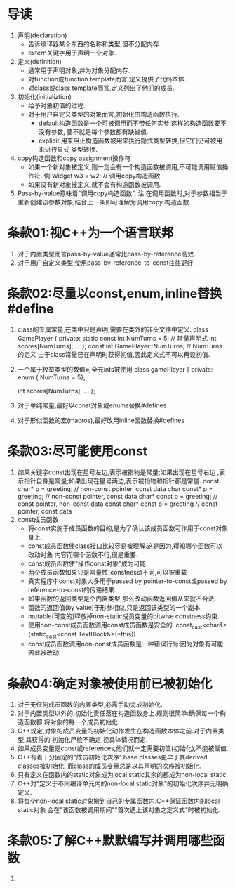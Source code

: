 * 导读
  1. 声明(declaration)
     - 告诉编译器某个东西的名称和类型,但不分配内存.
     - extern关键字用于声明一个对象.
  2. 定义(definition)
     - 通常用于声明对象,并为对象分配内存.
     - 对function或function template而言,定义提供了代码本体.
     - 对class或class template而言,定义列出了他们的成员.
  3. 初始化(initializtion)
     - 给予对象初值的过程.
     - 对于用户自定义类型的对象而言,初始化由构造函数执行.
       + default构造函数是一个可被调用而不带任何实参,这样的构造函数要不没有参数,
         要不就是每个参数都有缺省值.
       + explicit 用来阻止构造函数被用来执行隐式类型转换,但它们仍可被用来进行显式
         类型转换.
  4. copy构造函数和copy assignment操作符
     - 如果一个新对象被定义,则一定会有一个构造函数被调用,不可能调用赋值操作符.
       例:Widget w3 = w2;   // 调用copy构造函数.
     - 如果没有新对象被定义,就不会有构造函数被调用.
  5. Pass-by-value意味着"调用copy构造函数".
     注:在调用函数时,对于参数相当于重新创建该参数对象,结合上一条即可理解为调用copy
     构造函数.

* 条款01:视C++为一个语言联邦
  1. 对于内置类型而言pass-by-value通常比pass-by-reference高效.
  2. 对于用户自定义类型,使用pass-by-reference-to-const往往更好.

* 条款02:尽量以const,enum,inline替换#define
  1. class的专属常量,在类中只是声明,需要在类外的非头文件中定义.
     class GamePlayer {
     private:
         static const int NumTurns = 5;   // 常量声明式
         int scores[NumTurns];
         ...
     };
     const int GamePlayer::NumTurns; // NumTurns的定义
     由于class常量已在声明时获得初值,因此定义式不可以再设初值.
  2. 一个属于枚举类型的数值可全充ints被使用
     class gamePlayer {
     private:
         enum { NumTurns = 5};

         int scores[NumTurns];
         ...
     };
  3. 对于单纯常量,最好以const对象或enums替换#defines
  4. 对于形似函数的宏(macros),最好改用inline函数替换#defines

* 条款03:尽可能使用const
  1. 如果关键字const出现在星号左边,表示被指物是常量;如果出现在星号右边
     ,表示指针自身是常量;如果出现在星号两边,表示被指物和指针都是常量.
     const char* p = greeting;      // non-const pointer, const data
     char const* p = greeting;      // non-const pointer, const data
     char* const p = greeting;      // const pointer, non-const data
     const char* const p = greeting // const pointer, const data
  2. const成员函数
     - 将const实施于成员函数的目的,是为了确认该成员函数可作用于const对象身上.
     - const成员函数使class接口比较容易被理解.这是因为,得知哪个函数可以改动对象
       内容而哪个函数不行,很是重要.
     - const成员函数使"操作const对象"成为可能.
     - 两个成员函数如果只是常量性(constness)不同,可以被重载
     - 真实程序中const对象大多用于passed by pointer-to-const或passed by 
       reference-to-const的传递结果.
     - 如果函数的返回类型是个内置类型,那么改动函数返回值从来就不合法.
     - 函数的返回值(by value)于形参相似,只是返回该类型的一个副本.
     - mutable(可变的)释放掉non-static成员变量的bitwise constness约束.
     - 使用non-const成员函数调用const成员函数是安全的.
       const_cast<char&>(static_cast<const TextBlock&>(*this))
     - const成员函数调用non-const成员函数是一种错误行为:因为对象有可能因此被改动.

* 条款04:确定对象被使用前已被初始化
  1. 对于无任何成员函数的内置类型,必需手动完成初始化.
  2. 对于内置类型以外的,初始化责任落在构造函数身上.规则很简单:确保每一个构造函数都
     将对象的每一个成员初始化.
  3. C++规定,对象的成员变量的初始化动作发生在构造函数本体之前.对于内置类型,其获得的
     初始化尸检不确定,视具体情况而定.
  4. 如果成员变量是const或references,他们就一定需要初值(初始化),不能被赋值.
  5. C++有着十分固定的"成员初始化次序".base classes更早于其derived classes被初始化,
     而class的成员变量总是以其声明的次序被初始化.
  6. 只有定义在函数内的static对象成为local static其余的都成为non-local static.
  7. C++对"定义于不同编译单元内的non-local static对象"的初始化次序并无明确定义.
  8. 将每个non-local static对象搬到自己的专属函数内.C++保证函数内的local static对象
     会在"该函数被调用期间""首次遇上该对象之定义式"时被初始化.

* 条款05:了解C++默默编写并调用哪些函数
  1. 